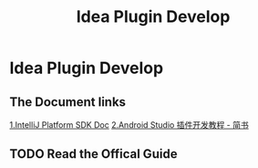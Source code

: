 #+TITLE: Idea Plugin Develop


* Idea Plugin Develop

** The Document links
  [[http://www.jetbrains.org/intellij/sdk/docs/welcome.html][1.IntelliJ Platform SDK Doc]]
  [[https://juejin.im/post/599f7f546fb9a0248c2de496][2.Android Studio 插件开发教程 - 简书]]
  
** TODO Read the Offical Guide
